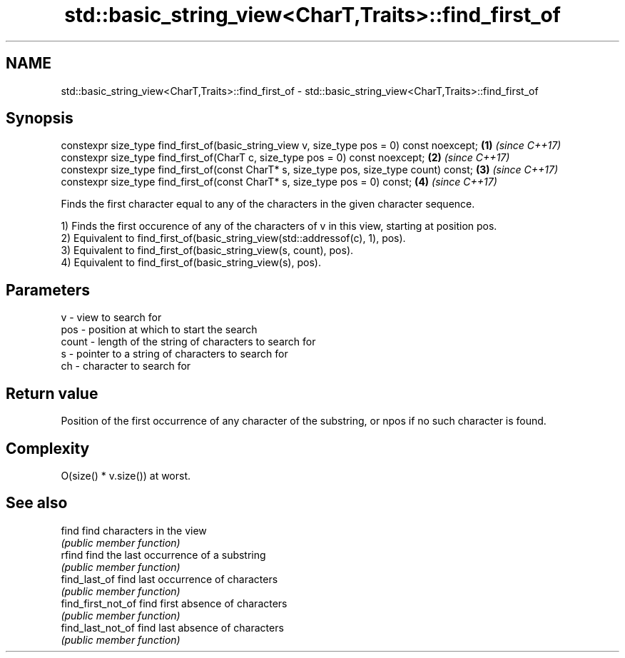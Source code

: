 .TH std::basic_string_view<CharT,Traits>::find_first_of 3 "2020.03.24" "http://cppreference.com" "C++ Standard Libary"
.SH NAME
std::basic_string_view<CharT,Traits>::find_first_of \- std::basic_string_view<CharT,Traits>::find_first_of

.SH Synopsis
   constexpr size_type find_first_of(basic_string_view v, size_type pos = 0) const noexcept; \fB(1)\fP \fI(since C++17)\fP
   constexpr size_type find_first_of(CharT c, size_type pos = 0) const noexcept;             \fB(2)\fP \fI(since C++17)\fP
   constexpr size_type find_first_of(const CharT* s, size_type pos, size_type count) const;  \fB(3)\fP \fI(since C++17)\fP
   constexpr size_type find_first_of(const CharT* s, size_type pos = 0) const;               \fB(4)\fP \fI(since C++17)\fP

   Finds the first character equal to any of the characters in the given character sequence.

   1) Finds the first occurence of any of the characters of v in this view, starting at position pos.
   2) Equivalent to find_first_of(basic_string_view(std::addressof(c), 1), pos).
   3) Equivalent to find_first_of(basic_string_view(s, count), pos).
   4) Equivalent to find_first_of(basic_string_view(s), pos).

.SH Parameters

   v     - view to search for
   pos   - position at which to start the search
   count - length of the string of characters to search for
   s     - pointer to a string of characters to search for
   ch    - character to search for

.SH Return value

   Position of the first occurrence of any character of the substring, or npos if no such character is found.

.SH Complexity

   O(size() * v.size()) at worst.

.SH See also

   find              find characters in the view
                     \fI(public member function)\fP
   rfind             find the last occurrence of a substring
                     \fI(public member function)\fP
   find_last_of      find last occurrence of characters
                     \fI(public member function)\fP
   find_first_not_of find first absence of characters
                     \fI(public member function)\fP
   find_last_not_of  find last absence of characters
                     \fI(public member function)\fP
